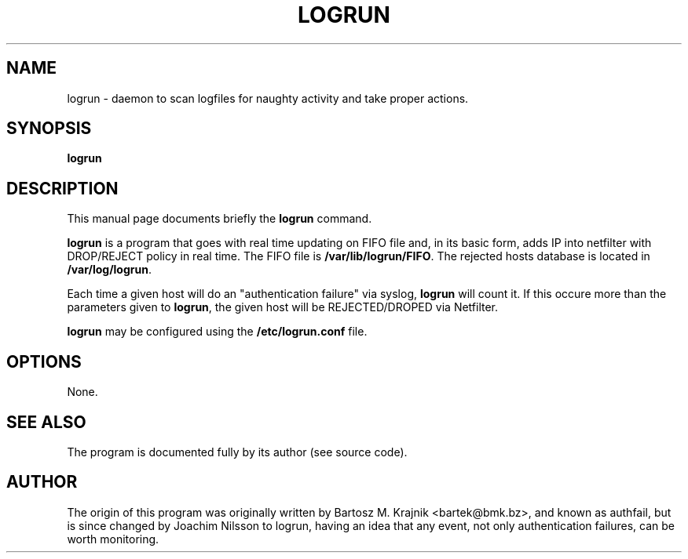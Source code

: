 .\"                                      Hey, EMACS: -*- nroff -*-
.\" First parameter, NAME, should be all caps
.\" Second parameter, SECTION, should be 1-8, maybe w/ subsection
.\" other parameters are allowed: see man(7), man(1)
.TH LOGRUN 8
.\" Please adjust this date whenever revising the manpage.
.\"
.\" Some roff macros, for reference:
.\" .nh        disable hyphenation
.\" .hy        enable hyphenation
.\" .ad l      left justify
.\" .ad b      justify to both left and right margins
.\" .nf        disable filling
.\" .fi        enable filling
.\" .br        insert line break
.\" .sp <n>    insert n+1 empty lines
.\" for manpage-specific macros, see man(7)
.SH NAME
logrun \- daemon to scan logfiles for naughty activity and take proper actions.

.SH SYNOPSIS
.B logrun
.SH DESCRIPTION
This manual page documents briefly the
.B logrun
command.
.PP
.\" TeX users may be more comfortable with the \fB<whatever>\fP and
.\" \fI<whatever>\fP escape sequences to invode bold face and italics,
.\" respectively.
\fBlogrun\fP is a program that goes with real time updating on
FIFO file and, in its basic form, adds IP into netfilter with DROP/REJECT
policy in real time.
The FIFO file is \fB/var/lib/logrun/FIFO\fP. The rejected hosts database is
located in \fB/var/log/logrun\fP.
.PP
Each time a given host will do an "authentication failure" via syslog,
\fBlogrun\fP will count it. If this occure more than the parameters
given to \fBlogrun\fP, the given host will be REJECTED/DROPED via
Netfilter.
.PP
\fBlogrun\fP may be configured using the \fB/etc/logrun.conf\fP
file.
.SH OPTIONS
None.
.SH SEE ALSO
The program is documented fully by its author (see source code).
.SH AUTHOR
The origin of this program was originally written by Bartosz M. Krajnik 
<bartek@bmk.bz>, and known as authfail, but is since changed by Joachim
Nilsson to logrun, having an idea that any event, not only authentication
failures, can be worth monitoring.
